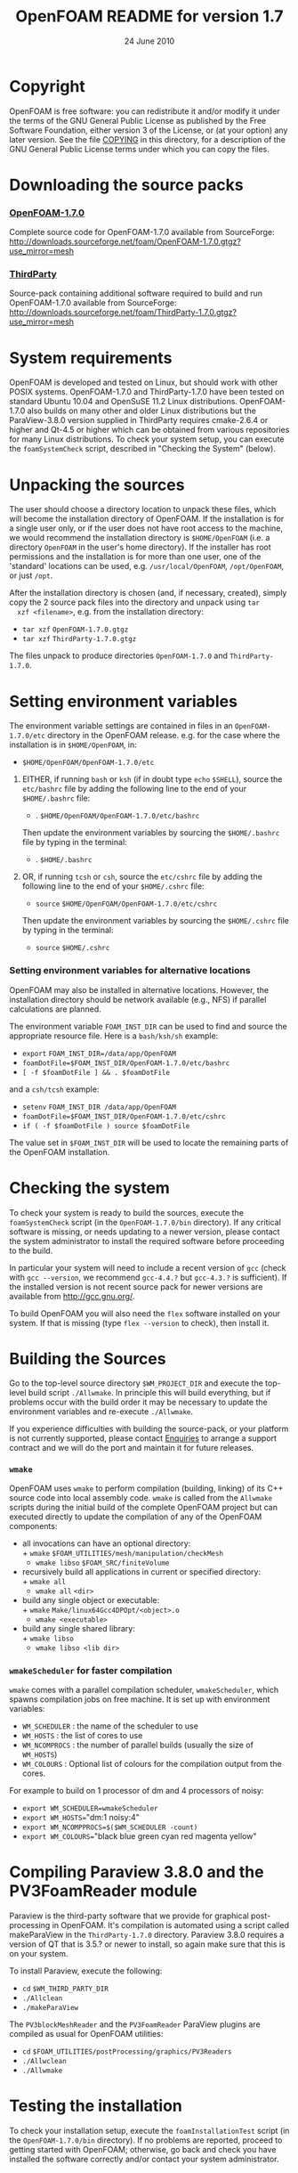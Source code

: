 #                            -*- mode: org; -*-
#
#+TITLE:             OpenFOAM README for version 1.7
#+AUTHOR:                      OpenCFD Ltd.
#+DATE:                        24 June 2010
#+LINK:                   http://www.openfoam.com
#+OPTIONS: author:nil ^:{}
# Copyright (c) 2010 OpenCFD Ltd.

* Copyright
  OpenFOAM is free software: you can redistribute it and/or modify it under the
  terms of the GNU General Public License as published by the Free Software
  Foundation, either version 3 of the License, or (at your option) any later
  version.  See the file [[./COPYING][COPYING]] in this directory, for a
  description of the GNU General Public License terms under which you can copy
  the files.

* Downloading the source packs
*** [[http://downloads.sourceforge.net/foam/OpenFOAM-1.7.0.gtgz?use_mirror=mesh][OpenFOAM-1.7.0]]
    Complete source code for OpenFOAM-1.7.0 available from SourceForge:
    http://downloads.sourceforge.net/foam/OpenFOAM-1.7.0.gtgz?use_mirror=mesh
*** [[http://downloads.sourceforge.net/foam/ThirdParty-1.7.0.gtgz?use_mirror=mesh][ThirdParty]]
    Source-pack containing additional software required to build and run
    OpenFOAM-1.7.0 available from SourceForge:
    http://downloads.sourceforge.net/foam/ThirdParty-1.7.0.gtgz?use_mirror=mesh

* System requirements
  OpenFOAM is developed and tested on Linux, but should work with other POSIX
  systems.  OpenFOAM-1.7.0 and ThirdParty-1.7.0 have been tested on standard
  Ubuntu 10.04 and OpenSuSE 11.2 Linux distributions.  OpenFOAM-1.7.0 also
  builds on many other and older Linux distributions but the ParaView-3.8.0
  version supplied in ThirdParty requires cmake-2.6.4 or higher and Qt-4.5 or
  higher which can be obtained from various repositories for many Linux
  distributions.  To check your system setup, you can execute the
  =foamSystemCheck= script, described in "Checking the System" (below).

* Unpacking the sources
  The user should choose a directory location to unpack these files, which will
  become the installation directory of OpenFOAM.  If the installation is for a
  single user only, or if the user does not have root access to the machine, we
  would recommend the installation directory is ~$HOME/OpenFOAM~ (i.e. a
  directory ~OpenFOAM~ in the user's home directory).  If the installer has root
  permissions and the installation is for more than one user, one of the
  'standard' locations can be used, e.g. ~/usr/local/OpenFOAM~, ~/opt/OpenFOAM~,
  or just ~/opt~.

  After the installation directory is chosen (and, if necessary, created),
  simply copy the 2 source pack files into the directory and unpack using =tar
  xzf <filename>=, e.g. from the installation directory:

  + =tar xzf= ~OpenFOAM-1.7.0.gtgz~
  + =tar xzf= ~ThirdParty-1.7.0.gtgz~

  The files unpack to produce directories ~OpenFOAM-1.7.0~ and
  ~ThirdParty-1.7.0~.

* Setting environment variables
  The environment variable settings are contained in files in an
  ~OpenFOAM-1.7.0/etc~ directory in the OpenFOAM release. e.g. for the case
  where the installation is in ~$HOME/OpenFOAM~, in:

  + ~$HOME/OpenFOAM/OpenFOAM-1.7.0/etc~

  1) EITHER, if running =bash= or =ksh= (if in doubt type =echo= ~$SHELL~),
    source the ~etc/bashrc~ file by adding the following line to the end of your
    ~$HOME/.bashrc~ file:

    + . ~$HOME/OpenFOAM/OpenFOAM-1.7.0/etc/bashrc~

    Then update the environment variables by sourcing the ~$HOME/.bashrc~ file
    by typing in the terminal:

    + . ~$HOME/.bashrc~

  2) OR, if running =tcsh= or =csh=, source the ~etc/cshrc~ file by adding the
    following line to the end of your ~$HOME/.cshrc~ file:

    + =source= ~$HOME/OpenFOAM/OpenFOAM-1.7.0/etc/cshrc~

    Then update the environment variables by sourcing the ~$HOME/.cshrc~ file by
    typing in the terminal:

    + =source= ~$HOME/.cshrc~

*** Setting environment variables for alternative locations
    OpenFOAM may also be installed in alternative locations. However, the
    installation directory should be network available (e.g., NFS) if parallel
    calculations are planned.

    The environment variable ~FOAM_INST_DIR~ can be used to find and source the
    appropriate resource file. Here is a =bash/ksh/sh= example:

    + =export= ~FOAM_INST_DIR=/data/app/OpenFOAM~
    + ~foamDotFile=$FOAM_INST_DIR/OpenFOAM-1.7.0/etc/bashrc~
    + =[ -f $foamDotFile ] && . $foamDotFile=

    and a =csh/tcsh= example:

    + =setenv= ~FOAM_INST_DIR /data/app/OpenFOAM~
    + ~foamDotFile=$FOAM_INST_DIR/OpenFOAM-1.7.0/etc/cshrc~
    + =if ( -f $foamDotFile ) source $foamDotFile=

    The value set in ~$FOAM_INST_DIR~ will be used to locate the remaining parts
    of the OpenFOAM installation.

* Checking the system
  To check your system is ready to build the sources, execute the
  =foamSystemCheck= script (in the ~OpenFOAM-1.7.0/bin~ directory).  If any
  critical software is missing, or needs updating to a newer version, please
  contact the system administrator to install the required software before
  proceeding to the build.

  In particular your system will need to include a recent version of =gcc=
  (check with =gcc --version=, we recommend =gcc-4.4.?= but =gcc-4.3.?= is
  sufficient).  If the installed version is not recent source pack for newer
  versions are available from http://gcc.gnu.org/.

  To build OpenFOAM you will also need the =flex= software installed on your
  system.  If that is missing (type =flex --version= to check), then install it.

* Building the Sources
  Go to the top-level source directory ~$WM_PROJECT_DIR~ and execute the
  top-level build script =./Allwmake=.  In principle this will build everything,
  but if problems occur with the build order it may be necessary to update the
  environment variables and re-execute =./Allwmake=.

  If you experience difficulties with building the source-pack, or your platform
  is not currently supported, please contact
  [[mailto:enquiries@OpenCFD.co.uk][Enquiries]] to arrange a support contract
  and we will do the port and maintain it for future releases.
*** =wmake=
    OpenFOAM uses =wmake= to perform compilation (building, linking) of its C++
    source code into local assembly code. =wmake= is called from the =Allwmake=
    scripts during the initial build of the complete OpenFOAM project but can
    executed directly to update the compilation of any of the OpenFOAM
    components:
    - all invocations can have an optional directory:\\
      + =wmake= ~$FOAM_UTILITIES/mesh/manipulation/checkMesh~
      + =wmake libso= ~$FOAM_SRC/finiteVolume~
    - recursively build all applications in current or specified directory:\\
      + =wmake all=
      + =wmake all= ~<dir>~
    - build any single object or executable:\\
      + =wmake= ~Make/linux64Gcc4DPOpt/<object>.o~
      + =wmake <executable>=
    - build any single shared library:\\
      + =wmake libso=
      + =wmake libso <lib dir>=
*** =wmakeScheduler= for faster compilation
    =wmake= comes with a parallel compilation scheduler, =wmakeScheduler=, which
    spawns compilation jobs on free machine.  It is set up with environment
    variables:
    + ~WM_SCHEDULER~ : the name of the scheduler to use
    + ~WM_HOSTS~     : the list of cores to use
    + ~WM_NCOMPROCS~ : the number of parallel builds (usually the size of
      ~WM_HOSTS~)
    + ~WM_COLOURS~ : Optional list of colours for the compilation output from
      the cores.

    For example to build on 1 processor of dm and 4 processors of noisy:
    + =export WM_SCHEDULER=wmakeScheduler=
    + =export WM_HOSTS=="dm:1 noisy:4"
    + =export WM_NCOMPPROCS=$($WM_SCHEDULER -count)=
    + =export WM_COLOURS=="black blue green cyan red magenta yellow"

* Compiling Paraview 3.8.0 and the PV3FoamReader module
  Paraview is the third-party software that we provide for graphical
  post-processing in OpenFOAM.  It's compilation is automated using a script
  called makeParaView in the ~ThirdParty-1.7.0~ directory.  Paraview 3.8.0
  requires a version of QT that is 3.5.? or newer to install, so again make sure
  that this is on your system.

  To install Paraview, execute the following:
  + =cd= ~$WM_THIRD_PARTY_DIR~
  + =./Allclean=
  + =./makeParaView=

  The =PV3blockMeshReader= and the =PV3FoamReader= ParaView plugins are compiled
  as usual for OpenFOAM utilities:
  + =cd= ~$FOAM_UTILITIES/postProcessing/graphics/PV3Readers~
  + ~./Allwclean~
  + ~./Allwmake~

* Testing the installation
  To check your installation setup, execute the =foamInstallationTest= script
  (in the ~OpenFOAM-1.7.0/bin~ directory). If no problems are reported, proceed
  to getting started with OpenFOAM; otherwise, go back and check you have
  installed the software correctly and/or contact your system administrator.

* Getting Started
  Create a project directory within the ~$HOME/OpenFOAM~ directory named
  ~<USER>-1.7.0~ (e.g. ~chris-1.7.0~ for user chris and OpenFOAM version 1.7.0)
  and create a directory named ~run~ within it, e.g. by typing:

  + =mkdir -p= ~$FOAM_RUN/run~

  Copy the ~tutorial~ examples directory in the OpenFOAM distribution to the
  ~run~ directory.  If the OpenFOAM environment variables are set correctly,
  then the following command will be correct:

  + =cp -r= ~$WM_PROJECT_DIR/tutorials $FOAM_RUN~

  Run the first example case of incompressible laminar flow in a cavity:

  + =cd= ~$FOAM_RUN/tutorials/incompressible/icoFoam/cavity~
  + =blockMesh=
  + =icoFoam=
  + =paraFoam=

  Refer to the OpenFOAM User Guide at http://www.OpenFOAM.com/docs/user for
  more information.

* Documentation
  http://www.OpenFOAM.com/docs

* Support and development contracts
  http://www.OpenFOAM.com/support

* Reporting Bugs in OpenFOAM
  http://www.OpenFOAM.com/bugs
